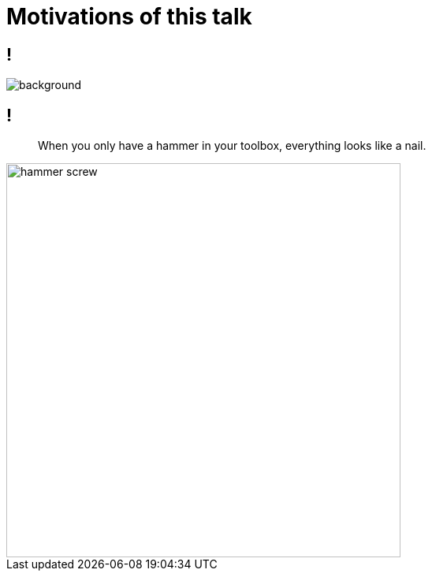 
= Motivations of this talk

== !

image::{imagedir}/eng-pig.jpg[background, size=cover]

== !

[quote]
____
When you only have a hammer in your toolbox, everything looks like a nail.
____

image::{imagedir}/hammer-screw.png[height=500]
